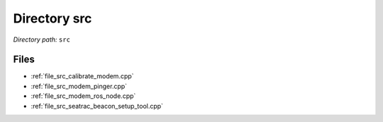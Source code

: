 .. _dir_src:


Directory src
=============


*Directory path:* ``src``


Files
-----

- :ref:`file_src_calibrate_modem.cpp`
- :ref:`file_src_modem_pinger.cpp`
- :ref:`file_src_modem_ros_node.cpp`
- :ref:`file_src_seatrac_beacon_setup_tool.cpp`


